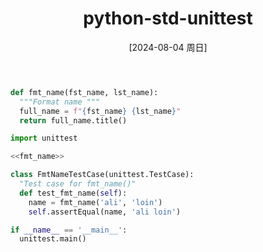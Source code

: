 :PROPERTIES:
:ID:       64008bd8-14cd-4f98-95d4-5c45716ec772
:END:
#+title: python-std-unittest
#+date: [2024-08-04 周日]
#+last_modified:  

#+NAME: fmt_name
#+BEGIN_SRC python :noweb yes
def fmt_name(fst_name, lst_name):
  """Format name """
  full_name = f"{fst_name} {lst_name}"
  return full_name.title()
#+END_SRC

#+NAME: text_fmt_name
#+BEGIN_SRC python :noweb yes
import unittest

<<fmt_name>>

class FmtNameTestCase(unittest.TestCase):
  "Test case for fmt_name()"
  def test_fmt_name(self):
    name = fmt_name('ali', 'loin')
    self.assertEqual(name, 'ali loin')

if __name__ == '__main__':
  unittest.main()
  
#+END_SRC

#+RESULTS: text_fmt_name
